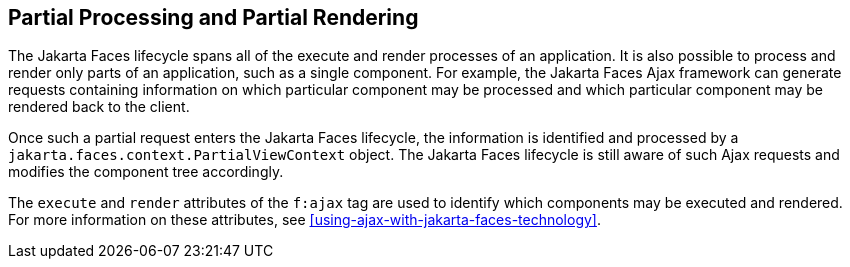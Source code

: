 == Partial Processing and Partial Rendering

The Jakarta Faces lifecycle spans all of the execute and render
processes of an application. It is also possible to process and render
only parts of an application, such as a single component. For example,
the Jakarta Faces Ajax framework can generate requests containing
information on which particular component may be processed and which
particular component may be rendered back to the client.

Once such a partial request enters the Jakarta Faces lifecycle, the
information is identified and processed by a
`jakarta.faces.context.PartialViewContext` object. The Jakarta Faces
lifecycle is still aware of such Ajax requests and modifies the
component tree accordingly.

The `execute` and `render` attributes of the `f:ajax` tag are used to
identify which components may be executed and rendered. For more
information on these attributes, see
xref:using-ajax-with-jakarta-faces-technology[xrefstyle=full].


